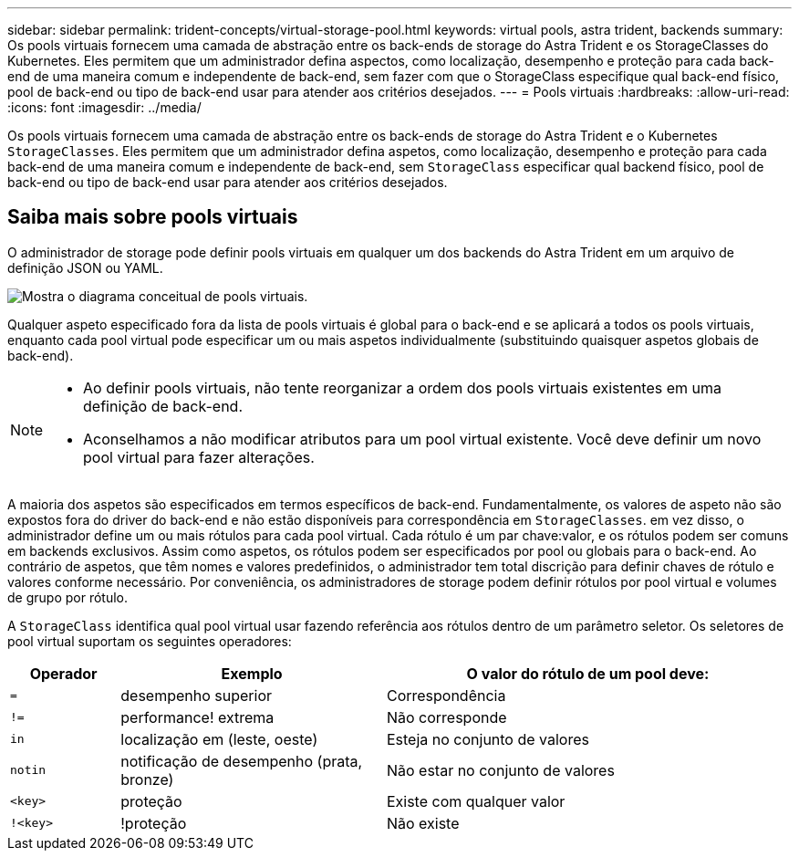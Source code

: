 ---
sidebar: sidebar 
permalink: trident-concepts/virtual-storage-pool.html 
keywords: virtual pools, astra trident, backends 
summary: Os pools virtuais fornecem uma camada de abstração entre os back-ends de storage do Astra Trident e os StorageClasses do Kubernetes. Eles permitem que um administrador defina aspectos, como localização, desempenho e proteção para cada back-end de uma maneira comum e independente de back-end, sem fazer com que o StorageClass especifique qual back-end físico, pool de back-end ou tipo de back-end usar para atender aos critérios desejados. 
---
= Pools virtuais
:hardbreaks:
:allow-uri-read: 
:icons: font
:imagesdir: ../media/


[role="lead"]
Os pools virtuais fornecem uma camada de abstração entre os back-ends de storage do Astra Trident e o Kubernetes `StorageClasses`. Eles permitem que um administrador defina aspetos, como localização, desempenho e proteção para cada back-end de uma maneira comum e independente de back-end, sem `StorageClass` especificar qual backend físico, pool de back-end ou tipo de back-end usar para atender aos critérios desejados.



== Saiba mais sobre pools virtuais

O administrador de storage pode definir pools virtuais em qualquer um dos backends do Astra Trident em um arquivo de definição JSON ou YAML.

image::virtual_storage_pools.png[Mostra o diagrama conceitual de pools virtuais.]

Qualquer aspeto especificado fora da lista de pools virtuais é global para o back-end e se aplicará a todos os pools virtuais, enquanto cada pool virtual pode especificar um ou mais aspetos individualmente (substituindo quaisquer aspetos globais de back-end).

[NOTE]
====
* Ao definir pools virtuais, não tente reorganizar a ordem dos pools virtuais existentes em uma definição de back-end.
* Aconselhamos a não modificar atributos para um pool virtual existente. Você deve definir um novo pool virtual para fazer alterações.


====
A maioria dos aspetos são especificados em termos específicos de back-end. Fundamentalmente, os valores de aspeto não são expostos fora do driver do back-end e não estão disponíveis para correspondência em `StorageClasses`. em vez disso, o administrador define um ou mais rótulos para cada pool virtual. Cada rótulo é um par chave:valor, e os rótulos podem ser comuns em backends exclusivos. Assim como aspetos, os rótulos podem ser especificados por pool ou globais para o back-end. Ao contrário de aspetos, que têm nomes e valores predefinidos, o administrador tem total discrição para definir chaves de rótulo e valores conforme necessário. Por conveniência, os administradores de storage podem definir rótulos por pool virtual e volumes de grupo por rótulo.

A `StorageClass` identifica qual pool virtual usar fazendo referência aos rótulos dentro de um parâmetro seletor. Os seletores de pool virtual suportam os seguintes operadores:

[cols="14%,34%,52%"]
|===
| Operador | Exemplo | O valor do rótulo de um pool deve: 


| `=` | desempenho superior | Correspondência 


| `!=` | performance! extrema | Não corresponde 


| `in` | localização em (leste, oeste) | Esteja no conjunto de valores 


| `notin` | notificação de desempenho (prata, bronze) | Não estar no conjunto de valores 


| `<key>` | proteção | Existe com qualquer valor 


| `!<key>` | !proteção | Não existe 
|===